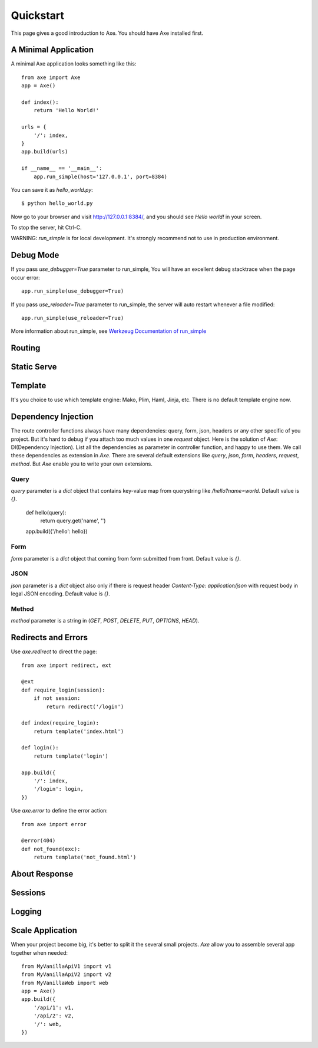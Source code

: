 .. _quickstart:

Quickstart
==========

This page gives a good introduction to Axe. You should have Axe installed first.

A Minimal Application
---------------------

A minimal Axe application looks something like this::

    from axe import Axe
    app = Axe()

    def index():
        return 'Hello World!'

    urls = {
        '/': index,
    }
    app.build(urls)

    if __name__ == '__main__':
        app.run_simple(host='127.0.0.1', port=8384)

You can save it as `hello_world.py`::

    $ python hello_world.py

Now go to your browser and visit `http://127.0.0.1:8384/ <http://127.0.0.1:8384/>`_,
and you should see `Hello world!` in your screen.

To stop the server, hit Ctrl-C.

WARNING: `run_simple` is for local development. It's strongly recommend
not to use in production environment.

.. _debug-mode:

Debug Mode
----------

If you pass `use_debugger=True` parameter to run_simple,
You will have an excellent debug stacktrace when the page occur error::

    app.run_simple(use_debugger=True)

If you pass `use_reloader=True` parameter to run_simple,
the server will auto restart whenever a file modified::

    app.run_simple(use_reloader=True)

More information about run_simple, see
`Werkzeug Documentation of run_simple <http://werkzeug.pocoo.org/docs/serving/#werkzeug.serving.run_simple>`_

Routing
-------

Static Serve
------------

Template
--------

It's you choice to use which template engine: Mako, Plim, Haml, Jinja, etc.
There is no default template engine now.

Dependency Injection
--------------------

The route controller functions always have many dependencies: query, form, json,
headers or any other specific of you project. But it's hard to debug if you
attach too much values in one `request` object. Here is the solution of `Axe`:
DI(Dependency Injection). List all the dependencies as parameter in controller
function, and happy to use them. We call these dependencies as extension in `Axe`.
There are several default extensions like `query`, `json`, `form`, `headers`,
`request`, `method`.  But `Axe` enable you to write your own extensions.

Query
`````

`query` parameter is a `dict` object that contains key-value map from querystring
like `/hello?name=world`. Default value is `{}`.

    def hello(query):
        return query.get('name', '')

    app.build({'/hello': hello})

Form
````

`form` parameter is a `dict` object that coming from form submitted from front.
Default value is `{}`.

JSON
````

`json` parameter is a `dict` object also only if there is request header
`Content-Type: application/json` with request body in legal JSON encoding.
Default value is `{}`.

Method
``````

`method` parameter is a string in (`GET`, `POST`, `DELETE`, `PUT`,
`OPTIONS`, `HEAD`).

Redirects and Errors
--------------------

Use `axe.redirect` to direct the page::

    from axe import redirect, ext

    @ext
    def require_login(session):
        if not session:
            return redirect('/login')

    def index(require_login):
        return template('index.html')

    def login():
        return template('login')

    app.build({
        '/': index,
        '/login': login,
    })

Use `axe.error` to define the error action::

    from axe import error

    @error(404)
    def not_found(exc):
        return template('not_found.html')

About Response
--------------

Sessions
--------

Logging
-------

Scale Application
-----------------

When your project become big, it's better to split it the several small projects.
`Axe` allow you to assemble several app together when needed::

    from MyVanillaApiV1 import v1
    from MyVanillaApiV2 import v2
    from MyVanillaWeb import web
    app = Axe()
    app.build({
        '/api/1': v1,
        '/api/2': v2,
        '/': web,
    })
